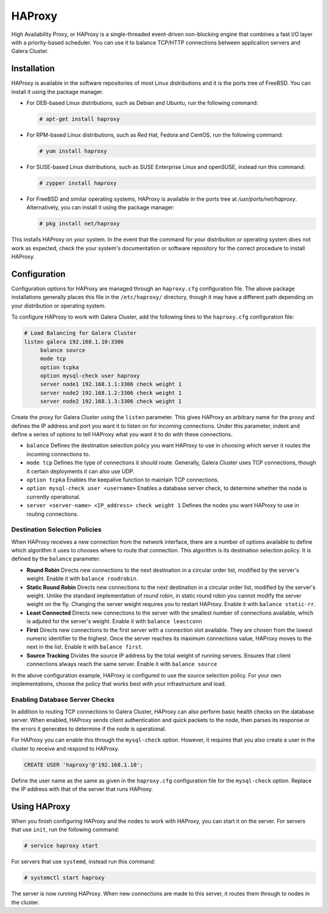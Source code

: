 =====================
HAProxy
=====================
.. _`haproxy`:

High Availability Proxy, or HAProxy is a single-threaded event-driven non-blocking engine that combines a fast I/O layer with a priority-based scheduler.  You can use it to balance TCP/HTTP connections between application servers and Galera Cluster.

---------------------
Installation
---------------------
.. _`install-haproxy`:

HAProxy is available in the software repositories of most Linux distributions and it is the ports tree of FreeBSD.  You can install it using the package manager.

- For DEB-based Linux distributions, such as Debian and Ubuntu, run the following command:

  .. code-block:: console

     # apt-get install haproxy

- For RPM-based Linux distributions, such as Red Hat, Fedora and CentOS, run the following command:

  .. code-block:: console

     # yum install haproxy

- For SUSE-based Linux distributions, such as SUSE Enterprise Linux and openSUSE, instead run this command:

  .. code-block:: console

     # zypper install haproxy

- For FreeBSD and similar operating systems, HAProxy is available in the ports tree at `/usr/ports/net/haproxy`.  Alternatively, you can install it using the package manager:

  .. code-block:: console

     # pkg install net/haproxy

This installs HAProxy on your system.  In the event that the command for your distribution or operating system does not work as expected, check the your system's documentation or software repository for the correct procedure to install HAProxy.

----------------------
Configuration
----------------------
.. _`haproxy-config`:

Configuration options for HAProxy are managed through an ``haproxy.cfg`` configuration file.  The above package installations generally places this file in the ``/etc/haproxy/`` directory, though it may have a different path depending on your distribution or operating system.

To configure HAProxy to work with Galera Cluster, add the following lines to the ``haproxy.cfg`` configuration file:

.. code-block:: squid

   # Load Balancing for Galera Cluster
   listen galera 192.168.1.10:3306
        balance source
	mode tcp
	option tcpka
	option mysql-check user haproxy
	server node1 192.168.1.1:3306 check weight 1
	server node2 192.168.1.2:3306 check weight 1
	server node2 192.168.1.3:3306 check weight 1	

Create the proxy for Galera Cluster using the ``listen`` parameter.  This gives HAProxy an arbitrary name for the proxy and defines the IP address and port you want it to listen on for incoming connections.  Under this parameter, indent and define a series of options to tell HAProxy what you want it to do with these connections.

- ``balance`` Defines the destination selection policy you want HAProxy to use in choosing which server it routes the incoming connections to.

- ``mode tcp`` Defines the type of connections it should route.  Generally, Galera Cluster uses TCP connections, though it certain deployments it can also use UDP.

- ``option tcpka`` Enables the keepalive function to maintain TCP connections.

- ``option mysql-check user <username>`` Enables a database server check, to determine whether the node is currently operational.

- ``server <server-name> <IP_address> check weight 1`` Defines the nodes you want HAProxy to use in routing connections.

^^^^^^^^^^^^^^^^^^^^^^^^^^^^^^^^^
Destination Selection Policies
^^^^^^^^^^^^^^^^^^^^^^^^^^^^^^^^^
.. _`haproxy-destination-selection`:

When HAProxy receives a new connection from the network interface, there are a number of options available to define which algorithm it uses to chooses where to route that connection.  This algorithm is its destination selection policy.  It is defined by the ``balance`` parameter.

- **Round Robin** Directs new connections to the next destination in a circular order list, modified by the server's weight.  Enable it with ``balance roudrobin``.
- **Static Round Robin** Directs new connections to the next destination in a circular order list, modified by the server's weight.  Unlike the standard implementation of round robin, in static round robin you cannot modify the server weight on the fly.  Changing the server weight requires you to restart HAProxy. Enable it with ``balance static-rr``.
- **Least Connected** Directs new connections to the server with the smallest number of connections available, which is adjuted for the server's weight.  Enable it with ``balance leastconn``
- **First** Directs new connections to the first server with a connection slot available.  They are chosen from the lowest numeric identifier to the highest.  Once the server reaches its maximum connections value, HAProxy moves to the next in the list.  Enable it with ``balance first``.
- **Source Tracking** Divides the source IP address by the total weight of running servers.  Ensures that client connections always reach the same server.  Enable it with ``balance source``

In the above configuration example, HAProxy is configured to use the source selection policy.  For your own implementations, choose the policy that works best with your infrastructure and load.


^^^^^^^^^^^^^^^^^^^^^^^^^^^^^^^^^
Enabling Database Server Checks
^^^^^^^^^^^^^^^^^^^^^^^^^^^^^^^^^
.. _`haproxy-mysql-check`:

In addition to routing TCP connections to Galera Cluster, HAProxy can also perform basic health checks on the database server.  When enabled, HAProxy sends client authentication and quick packets to the node, then parses its response or the errors it generates to determine if the node is operational.

For HAProxy you can enable this through the ``mysql-check`` option.  However, it requires that you also create a user in the cluster to receive and respond to HAProxy.

.. code-block:: mysql

   CREATE USER 'haproxy'@'192.168.1.10';

Define the user name as the same as given in the ``haproxy.cfg`` configuration file for the ``mysql-check`` option.  Replace the IP address with that of the server that runs HAProxy.


----------------------
Using HAProxy
----------------------
.. _`haproxy-use`:

When you finish configuring HAProxy and the nodes to work with HAProxy, you can start it on the server.  For servers that use ``init``, run the following command:

.. code-block:: console

   # service haproxy start

For servers that use ``systemd``, instead run this command:

.. code-block:: console

   # systemctl start haproxy

The server is now running HAProxy.  When new connections are made to this server, it routes them through to nodes in the cluster.


